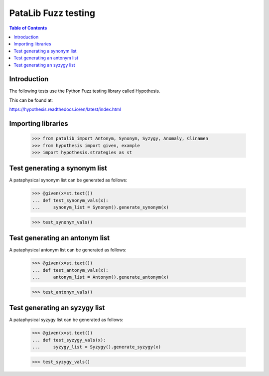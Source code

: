 ********************
PataLib Fuzz testing
********************

.. contents:: Table of Contents

Introduction
************

The following tests use the Python Fuzz testing 
library called Hypothesis.

This can be found at:

https://hypothesis.readthedocs.io/en/latest/index.html



Importing libraries
*******************

    >>> from patalib import Antonym, Synonym, Syzygy, Anomaly, Clinamen
    >>> from hypothesis import given, example
    >>> import hypothesis.strategies as st   


Test generating a synonym list
******************************

A pataphysical synonym list can be generated as follows:

    >>> @given(x=st.text())
    ... def test_synonym_vals(x): 
    ...     synonym_list = Synonym().generate_synonym(x)
 
    >>> test_synonym_vals()


Test generating an antonym list
*******************************

A pataphysical antonym list can be generated as follows:

    >>> @given(x=st.text())
    ... def test_antonym_vals(x): 
    ...     antonym_list = Antonym().generate_antonym(x)
 
    >>> test_antonym_vals()


Test generating an syzygy list
*******************************

A pataphysical syzygy list can be generated as follows:

    >>> @given(x=st.text())
    ... def test_syzygy_vals(x): 
    ...     syzygy_list = Syzygy().generate_syzygy(x)
 
    >>> test_syzygy_vals()

